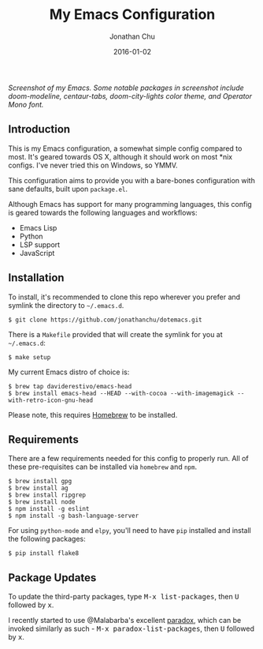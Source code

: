 #+STARTUP: showall
#+TITLE:     My Emacs Configuration
#+AUTHOR:    Jonathan Chu
#+EMAIL:     me@jonathanchu.is
#+DATE:      2016-01-02

#+CAPTION: doom-modeline, centaur-tabs, doom-city-lights color theme, Operator Mono font
#+NAME: Screenshot
[[https://raw.githubusercontent.com/jonathanchu/dotemacs/master/screenshots/2019-07-05_at_11.46_AM.png]]
/Screenshot of my Emacs. Some notable packages in screenshot include doom-modeline, centaur-tabs, doom-city-lights color theme, and Operator Mono font./

** Introduction

   This is my Emacs configuration, a somewhat simple config compared
   to most. It's geared towards OS X, although it should work on most
   *nix configs. I've never tried this on Windows, so YMMV.

   This configuration aims to provide you with a bare-bones
   configuration with sane defaults, built upon =package.el=.

   Although Emacs has support for many programming languages, this
   config is geared towards the following languages and workflows:

- Emacs Lisp
- Python
- LSP support
- JavaScript

** Installation

   To install, it's recommended to clone this repo wherever you prefer
   and symlink the directory to =~/.emacs.d=.

   #+BEGIN_SRC shell
   $ git clone https://github.com/jonathanchu/dotemacs.git
   #+END_SRC

   There is a =Makefile= provided that will create the symlink for you at
   =~/.emacs.d=:

   #+BEGIN_SRC shell
   $ make setup
   #+END_SRC

   My current Emacs distro of choice is:

   #+BEGIN_SRC shell
   $ brew tap daviderestivo/emacs-head
   $ brew install emacs-head --HEAD --with-cocoa --with-imagemagick --with-retro-icon-gnu-head
   #+END_SRC

   Please note, this requires [[http://brew.sh][Homebrew]] to be installed.

** Requirements

   There are a few requirements needed for this config to properly run.
   All of these pre-requisites can be installed via =homebrew= and =npm=.

   #+BEGIN_SRC shell
   $ brew install gpg
   $ brew install ag
   $ brew install ripgrep
   $ brew install node
   $ npm install -g eslint
   $ npm install -g bash-language-server
   #+END_SRC

   For using =python-mode= and =elpy=, you'll need to have =pip=
   installed and install the following packages:

   #+BEGIN_SRC shell
   $ pip install flake8
   #+END_SRC

** Package Updates

   To update the third-party packages, type @@html:<kbd>@@M-x
   list-packages@@html:</kbd>@@, then @@html:<kbd>@@U@@html:</kbd>@@
   followed by @@html:<kbd>@@x@@html:</kbd>@@.

   I recently started to use @Malabarba's excellent [[https://github.com/Malabarba/paradox/][paradox]], which can be
   invoked similarly as such - @@html:<kbd>@@M-x
   paradox-list-packages@@html:</kbd>@@, then
   @@html:<kbd>@@U@@html:</kbd>@@ followed by
   @@html:<kbd>@@x@@html:</kbd>@@.
